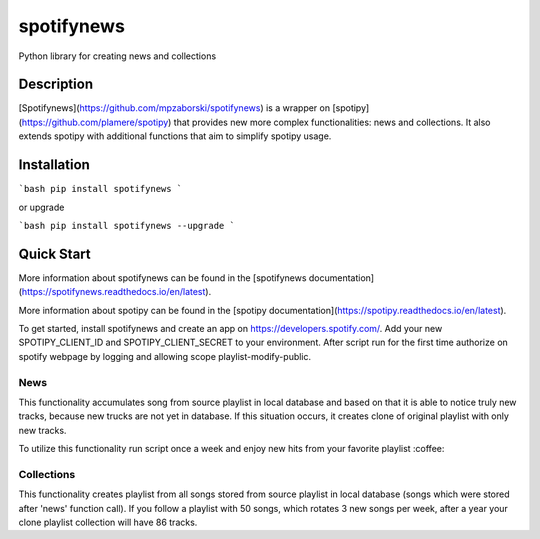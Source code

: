 spotifynews
===========

Python library for creating news and collections


.. image:: https://img.shields.io/pypi/v/spotifynews.svg
    :target: https://pypi.org/project/spotifynews/
    :alt: Latest Version

.. image:: https://readthedocs.org/projects/spotifynews/badge/?version=latest
    :target: https://spotifynews.readthedocs.io/en/latest/
    :alt: Latest Docs

.. image:: https://github.com/mpzaborski/spotifynews/workflows/CI/badge.svg?branch=feature/add-badges
    :target: https://github.com/mpzaborski/spotifynews/actions?query=branch%3Amaster

Description
~~~~~~~~~~~

[Spotifynews](https://github.com/mpzaborski/spotifynews) is a wrapper on [spotipy](https://github.com/plamere/spotipy)
that provides new more complex functionalities: news and collections. It also
extends spotipy with additional functions that aim to simplify spotipy usage.

Installation
~~~~~~~~~~~~

```bash
pip install spotifynews
```

or upgrade

```bash
pip install spotifynews --upgrade
```

Quick Start
~~~~~~~~~~~

More information about spotifynews can be found in the
[spotifynews documentation](https://spotifynews.readthedocs.io/en/latest).

More information about spotipy can be found in the
[spotipy documentation](https://spotipy.readthedocs.io/en/latest).

To get started, install spotifynews and create an app on https://developers.spotify.com/.
Add your new SPOTIPY_CLIENT_ID and SPOTIPY_CLIENT_SECRET to your environment.
After script run for the first time authorize on spotify webpage by logging and allowing scope playlist-modify-public.

News
****

This functionality accumulates song from source playlist in local database and based on that it is able to notice truly
new tracks, because new trucks are not yet in database. If this situation occurs, it creates clone of original playlist
with only new tracks.

To utilize this functionality run script once a week and enjoy new hits from your favorite playlist :coffee:

.. code-block:: pycon
    from spotifynews.update import news
    todays_top_hits_id = 'spotify:playlist:37i9dQZF1DXcBWIGoYBM5M'
    news(database_f="test.db", original_playlist_id=todays_top_hits_id)

Collections
***********

This functionality creates playlist from all songs stored from source playlist in local database (songs which were
stored after 'news' function call). If you follow a playlist with 50 songs, which rotates 3 new songs per week, after
a year your clone playlist collection will have 86 tracks.

.. code-block:: pycon
    from spotifynews.update import collections
    todays_top_hits_id = 'spotify:playlist:37i9dQZF1DXcBWIGoYBM5M'
    collections(database_f="test.db", original_playlist_id=todays_top_hits_id)
